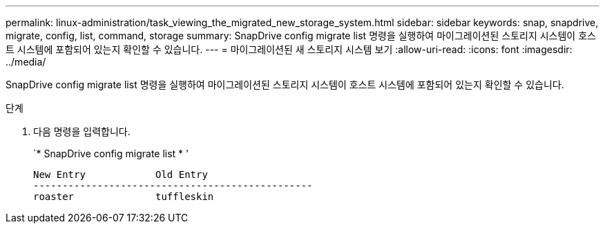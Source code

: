 ---
permalink: linux-administration/task_viewing_the_migrated_new_storage_system.html 
sidebar: sidebar 
keywords: snap, snapdrive, migrate, config, list, command, storage 
summary: SnapDrive config migrate list 명령을 실행하여 마이그레이션된 스토리지 시스템이 호스트 시스템에 포함되어 있는지 확인할 수 있습니다. 
---
= 마이그레이션된 새 스토리지 시스템 보기
:allow-uri-read: 
:icons: font
:imagesdir: ../media/


[role="lead"]
SnapDrive config migrate list 명령을 실행하여 마이그레이션된 스토리지 시스템이 호스트 시스템에 포함되어 있는지 확인할 수 있습니다.

.단계
. 다음 명령을 입력합니다.
+
`* SnapDrive config migrate list * '

+
[listing]
----
New Entry            Old Entry
------------------------------------------------
roaster              tuffleskin
----

